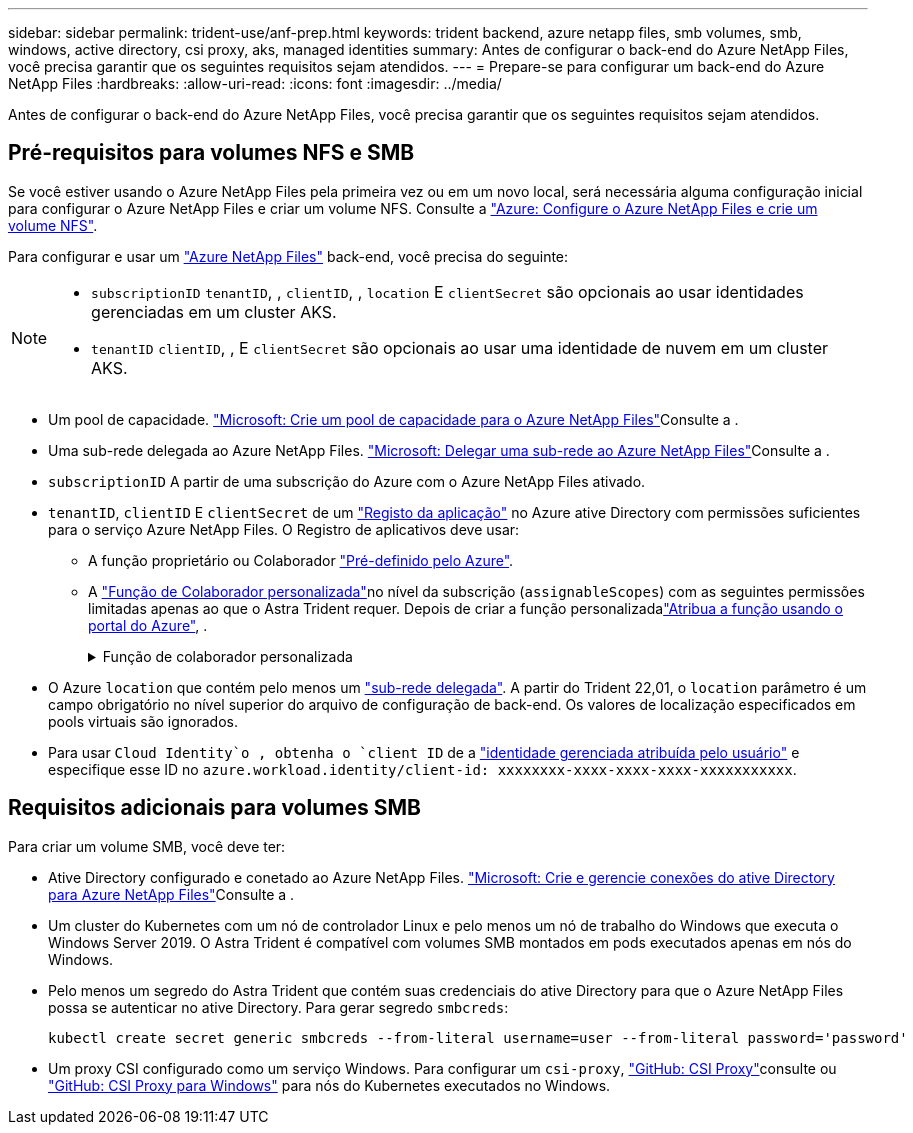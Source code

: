 ---
sidebar: sidebar 
permalink: trident-use/anf-prep.html 
keywords: trident backend, azure netapp files, smb volumes, smb, windows, active directory, csi proxy, aks, managed identities 
summary: Antes de configurar o back-end do Azure NetApp Files, você precisa garantir que os seguintes requisitos sejam atendidos. 
---
= Prepare-se para configurar um back-end do Azure NetApp Files
:hardbreaks:
:allow-uri-read: 
:icons: font
:imagesdir: ../media/


[role="lead"]
Antes de configurar o back-end do Azure NetApp Files, você precisa garantir que os seguintes requisitos sejam atendidos.



== Pré-requisitos para volumes NFS e SMB

Se você estiver usando o Azure NetApp Files pela primeira vez ou em um novo local, será necessária alguma configuração inicial para configurar o Azure NetApp Files e criar um volume NFS. Consulte a https://docs.microsoft.com/en-us/azure/azure-netapp-files/azure-netapp-files-quickstart-set-up-account-create-volumes["Azure: Configure o Azure NetApp Files e crie um volume NFS"^].

Para configurar e usar um https://azure.microsoft.com/en-us/services/netapp/["Azure NetApp Files"^] back-end, você precisa do seguinte:

[NOTE]
====
* `subscriptionID` `tenantID`, , `clientID`, , `location` E `clientSecret` são opcionais ao usar identidades gerenciadas em um cluster AKS.
* `tenantID` `clientID`, , E `clientSecret` são opcionais ao usar uma identidade de nuvem em um cluster AKS.


====
* Um pool de capacidade. link:https://learn.microsoft.com/en-us/azure/azure-netapp-files/azure-netapp-files-set-up-capacity-pool["Microsoft: Crie um pool de capacidade para o Azure NetApp Files"^]Consulte a .
* Uma sub-rede delegada ao Azure NetApp Files. link:https://learn.microsoft.com/en-us/azure/azure-netapp-files/azure-netapp-files-delegate-subnet["Microsoft: Delegar uma sub-rede ao Azure NetApp Files"^]Consulte a .
* `subscriptionID` A partir de uma subscrição do Azure com o Azure NetApp Files ativado.
* `tenantID`, `clientID` E `clientSecret` de um link:https://docs.microsoft.com/en-us/azure/active-directory/develop/howto-create-service-principal-portal["Registo da aplicação"^] no Azure ative Directory com permissões suficientes para o serviço Azure NetApp Files. O Registro de aplicativos deve usar:
+
** A função proprietário ou Colaborador link:https://docs.microsoft.com/en-us/azure/role-based-access-control/built-in-roles["Pré-definido pelo Azure"^].
** A link:https://learn.microsoft.com/en-us/azure/role-based-access-control/custom-roles-portal["Função de Colaborador personalizada"]no nível da subscrição (`assignableScopes`) com as seguintes permissões limitadas apenas ao que o Astra Trident requer. Depois de criar a função personalizadalink:https://learn.microsoft.com/en-us/azure/role-based-access-control/role-assignments-portal["Atribua a função usando o portal do Azure"^], .
+
.Função de colaborador personalizada
[%collapsible]
====
[source, JSON]
----
{
    "id": "/subscriptions/<subscription-id>/providers/Microsoft.Authorization/roleDefinitions/<role-definition-id>",
    "properties": {
        "roleName": "custom-role-with-limited-perms",
        "description": "custom role providing limited permissions",
        "assignableScopes": [
            "/subscriptions/<subscription-id>"
        ],
        "permissions": [
            {
                "actions": [
                    "Microsoft.NetApp/netAppAccounts/capacityPools/read",
                    "Microsoft.NetApp/netAppAccounts/capacityPools/write",
                    "Microsoft.NetApp/netAppAccounts/capacityPools/volumes/read",
                    "Microsoft.NetApp/netAppAccounts/capacityPools/volumes/write",
                    "Microsoft.NetApp/netAppAccounts/capacityPools/volumes/delete",
                    "Microsoft.NetApp/netAppAccounts/capacityPools/volumes/snapshots/read",
                    "Microsoft.NetApp/netAppAccounts/capacityPools/volumes/snapshots/write",
                    "Microsoft.NetApp/netAppAccounts/capacityPools/volumes/snapshots/delete",
                    "Microsoft.NetApp/netAppAccounts/capacityPools/volumes/MountTargets/read",
                    "Microsoft.Network/virtualNetworks/read",
                    "Microsoft.Network/virtualNetworks/subnets/read",
                    "Microsoft.Features/featureProviders/subscriptionFeatureRegistrations/read",
                    "Microsoft.Features/featureProviders/subscriptionFeatureRegistrations/write",
                    "Microsoft.Features/featureProviders/subscriptionFeatureRegistrations/delete",
                    "Microsoft.Features/features/read",
                    "Microsoft.Features/operations/read",
                    "Microsoft.Features/providers/features/read",
                    "Microsoft.Features/providers/features/register/action",
                    "Microsoft.Features/providers/features/unregister/action",
                    "Microsoft.Features/subscriptionFeatureRegistrations/read"
                ],
                "notActions": [],
                "dataActions": [],
                "notDataActions": []
            }
        ]
    }
}
----
====


* O Azure `location` que contém pelo menos um https://docs.microsoft.com/en-us/azure/azure-netapp-files/azure-netapp-files-delegate-subnet["sub-rede delegada"^]. A partir do Trident 22,01, o `location` parâmetro é um campo obrigatório no nível superior do arquivo de configuração de back-end. Os valores de localização especificados em pools virtuais são ignorados.
* Para usar `Cloud Identity`o , obtenha o `client ID` de a https://learn.microsoft.com/en-us/entra/identity/managed-identities-azure-resources/how-manage-user-assigned-managed-identities["identidade gerenciada atribuída pelo usuário"^] e especifique esse ID no `azure.workload.identity/client-id: xxxxxxxx-xxxx-xxxx-xxxx-xxxxxxxxxxx`.




== Requisitos adicionais para volumes SMB

Para criar um volume SMB, você deve ter:

* Ative Directory configurado e conetado ao Azure NetApp Files. link:https://learn.microsoft.com/en-us/azure/azure-netapp-files/create-active-directory-connections["Microsoft: Crie e gerencie conexões do ative Directory para Azure NetApp Files"^]Consulte a .
* Um cluster do Kubernetes com um nó de controlador Linux e pelo menos um nó de trabalho do Windows que executa o Windows Server 2019. O Astra Trident é compatível com volumes SMB montados em pods executados apenas em nós do Windows.
* Pelo menos um segredo do Astra Trident que contém suas credenciais do ative Directory para que o Azure NetApp Files possa se autenticar no ative Directory. Para gerar segredo `smbcreds`:
+
[listing]
----
kubectl create secret generic smbcreds --from-literal username=user --from-literal password='password'
----
* Um proxy CSI configurado como um serviço Windows. Para configurar um `csi-proxy`, link:https://github.com/kubernetes-csi/csi-proxy["GitHub: CSI Proxy"^]consulte ou link:https://github.com/Azure/aks-engine/blob/master/docs/topics/csi-proxy-windows.md["GitHub: CSI Proxy para Windows"^] para nós do Kubernetes executados no Windows.

